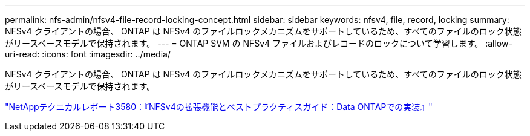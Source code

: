 ---
permalink: nfs-admin/nfsv4-file-record-locking-concept.html 
sidebar: sidebar 
keywords: nfsv4, file, record, locking 
summary: NFSv4 クライアントの場合、 ONTAP は NFSv4 のファイルロックメカニズムをサポートしているため、すべてのファイルのロック状態がリースベースモデルで保持されます。 
---
= ONTAP SVM の NFSv4 ファイルおよびレコードのロックについて学習します。
:allow-uri-read: 
:icons: font
:imagesdir: ../media/


[role="lead"]
NFSv4 クライアントの場合、 ONTAP は NFSv4 のファイルロックメカニズムをサポートしているため、すべてのファイルのロック状態がリースベースモデルで保持されます。

https://www.netapp.com/pdf.html?item=/media/16398-tr-3580pdf.pdf["NetAppテクニカルレポート3580：『NFSv4の拡張機能とベストプラクティスガイド：Data ONTAPでの実装』"^]
